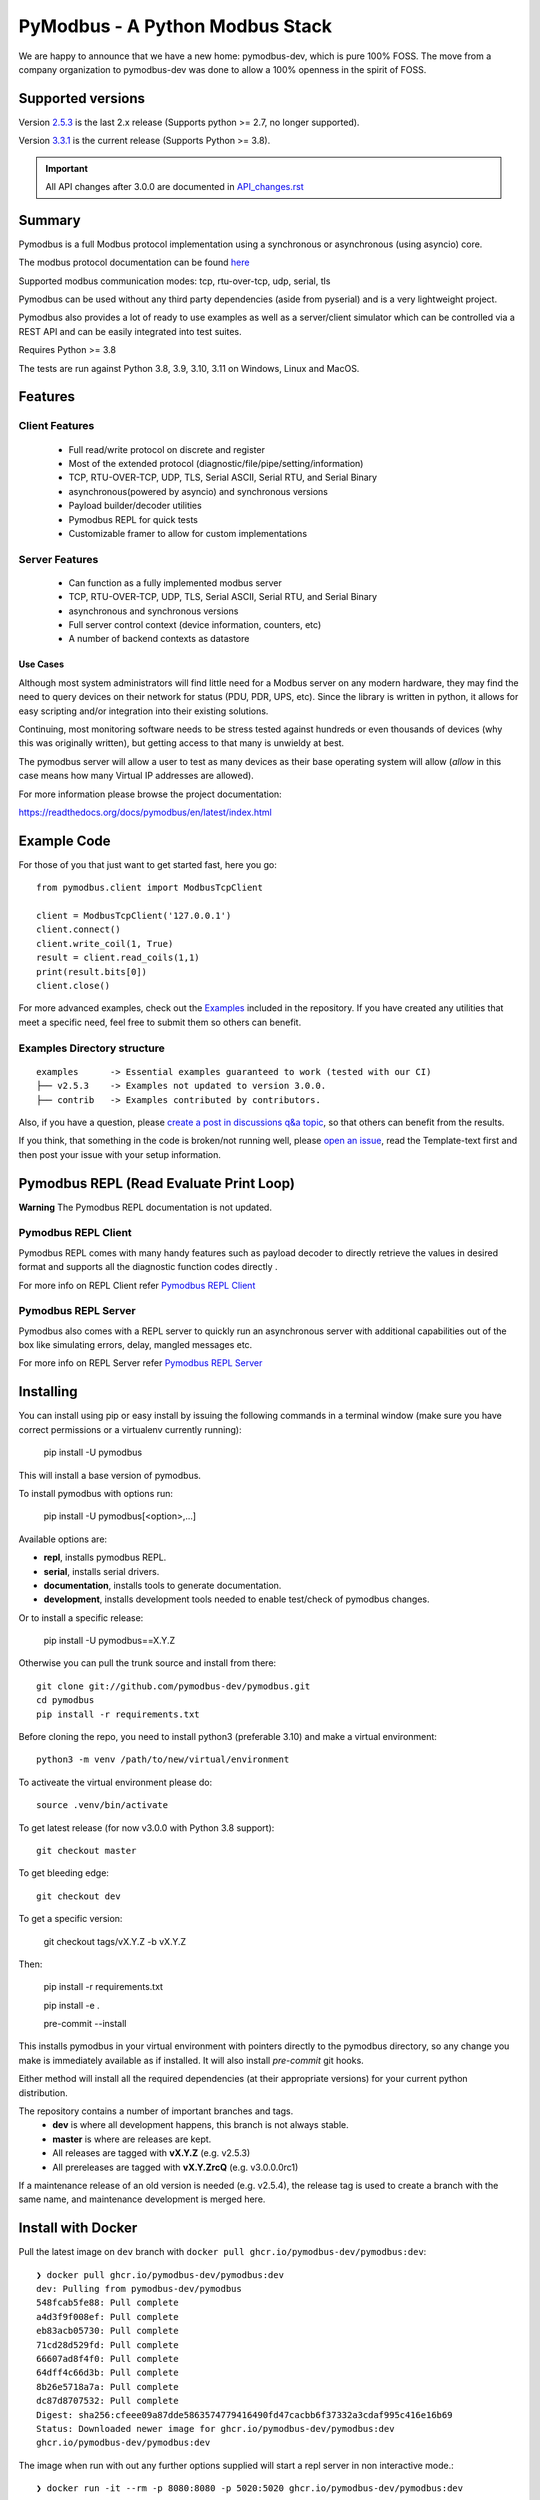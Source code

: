 ================================
PyModbus - A Python Modbus Stack
================================
We are happy to announce that we have a new home: pymodbus-dev, which is pure 100% FOSS.
The move from a company organization to pymodbus-dev was done to allow a 100% openness in the spirit of FOSS.

.. image:: https://github.com/pymodbus-dev/pymodbus/actions/workflows/ci.yml/badge.svg?branch=dev
   :target: https://github.com/pymodbus-dev/pymodbus/actions/workflows/ci.yml
 .. image:: https://readthedocs.org/projects/pymodbus/badge/?version=latest
   :target: https://pymodbus.readthedocs.io/en/latest/?badge=latest
   :alt: Documentation Status
.. image:: https://pepy.tech/badge/pymodbus
   :target: https://pepy.tech/project/pymodbus
   :alt: Downloads
.. image:: https://ghcr-badge.deta.dev/pymodbus-dev/pymodbus/tags?label=Docker
   :target: https://github.com/pymodbus-dev/pymodbus/pkgs/container/pymodbus
   :alt: Docker Tags

------------------------------------------------------------
Supported versions
------------------------------------------------------------

Version `2.5.3 <https://github.com/pymodbus-dev/pymodbus/releases/tag/v2.5.3>`_ is the last 2.x release (Supports python >= 2.7, no longer supported).

Version `3.3.1 <https://github.com/pymodbus-dev/pymodbus/releases/tag/v3.3.1>`_ is the current release (Supports Python >= 3.8).

.. important::
   All API changes after 3.0.0 are documented in `API_changes.rst <https://github.com/pymodbus-dev/pymodbus/blob/dev/API_changes.rst>`_


------------------------------------------------------------
Summary
------------------------------------------------------------

Pymodbus is a full Modbus protocol implementation using a synchronous or asynchronous (using asyncio) core.

The modbus protocol documentation can be found `here <https://github.com/pymodbus-dev/pymodbus/blob/dev/doc/source/_static/Modbus_Application_Protocol_V1_1b3.pdf>`_

Supported modbus communication modes: tcp, rtu-over-tcp, udp, serial, tls

Pymodbus can be used without any third party dependencies (aside from pyserial) and is a very lightweight project.

Pymodbus also provides a lot of ready to use examples as well as a server/client simulator which can be controlled via a REST API and can be easily integrated into test suites.

Requires Python >= 3.8

The tests are run against Python 3.8, 3.9, 3.10, 3.11 on Windows, Linux and MacOS.

------------------------------------------------------------
Features
------------------------------------------------------------

~~~~~~~~~~~~~~~~~~~~
Client Features
~~~~~~~~~~~~~~~~~~~~

  * Full read/write protocol on discrete and register
  * Most of the extended protocol (diagnostic/file/pipe/setting/information)
  * TCP, RTU-OVER-TCP, UDP, TLS, Serial ASCII, Serial RTU, and Serial Binary
  * asynchronous(powered by asyncio) and synchronous versions
  * Payload builder/decoder utilities
  * Pymodbus REPL for quick tests
  * Customizable framer to allow for custom implementations

~~~~~~~~~~~~~~~~~~~~
Server Features
~~~~~~~~~~~~~~~~~~~~

  * Can function as a fully implemented modbus server
  * TCP, RTU-OVER-TCP, UDP, TLS, Serial ASCII, Serial RTU, and Serial Binary
  * asynchronous and synchronous versions
  * Full server control context (device information, counters, etc)
  * A number of backend contexts as datastore

^^^^^^^^^^^
Use Cases
^^^^^^^^^^^

Although most system administrators will find little need for a Modbus
server on any modern hardware, they may find the need to query devices on
their network for status (PDU, PDR, UPS, etc). Since the library is written
in python, it allows for easy scripting and/or integration into their existing
solutions.

Continuing, most monitoring software needs to be stress tested against
hundreds or even thousands of devices (why this was originally written), but
getting access to that many is unwieldy at best.

The pymodbus server will allow a user to test as many devices as their
base operating system will allow (*allow* in this case means how many Virtual IP addresses are allowed).

For more information please browse the project documentation:

https://readthedocs.org/docs/pymodbus/en/latest/index.html

------------------------------------------------------------
Example Code
------------------------------------------------------------

For those of you that just want to get started fast, here you go::

    from pymodbus.client import ModbusTcpClient

    client = ModbusTcpClient('127.0.0.1')
    client.connect()
    client.write_coil(1, True)
    result = client.read_coils(1,1)
    print(result.bits[0])
    client.close()

For more advanced examples, check out the `Examples <https://pymodbus.readthedocs.io/en/dev/source/examples.html>`_ included in the
repository. If you have created any utilities that meet a specific
need, feel free to submit them so others can benefit.

~~~~~~~~~~~~~~~~~~~~~~~~~~~~
Examples Directory structure
~~~~~~~~~~~~~~~~~~~~~~~~~~~~

::

   examples      -> Essential examples guaranteed to work (tested with our CI)
   ├── v2.5.3    -> Examples not updated to version 3.0.0.
   ├── contrib   -> Examples contributed by contributors.

Also, if you have a question, please `create a post in discussions q&a topic <https://github.com/pymodbus-dev/pymodbus/discussions/new?category=q-a>`_,
so that others can benefit from the results.

If you think, that something in the code is broken/not running well, please `open an issue <https://github.com/pymodbus-dev/pymodbus/issues/new>`_, read the Template-text first and then post your issue with your setup information.

------------------------------------------------------------
Pymodbus REPL (Read Evaluate Print Loop)
------------------------------------------------------------

**Warning** The Pymodbus REPL documentation is not updated.

~~~~~~~~~~~~~~~~~~~~~
Pymodbus REPL Client
~~~~~~~~~~~~~~~~~~~~~

Pymodbus REPL comes with many handy features such as payload decoder
to directly retrieve the values in desired format and supports all
the diagnostic function codes directly .

For more info on REPL Client refer  `Pymodbus REPL Client <https://github.com/pymodbus-dev/pymodbus/blob/dev/pymodbus/repl/client/README.md>`_

.. image:: https://asciinema.org/a/y1xOk7lm59U1bRBE2N1pDIj2o.png
   :target: https://asciinema.org/a/y1xOk7lm59U1bRBE2N1pDIj2o

~~~~~~~~~~~~~~~~~~~~~
Pymodbus REPL Server
~~~~~~~~~~~~~~~~~~~~~

Pymodbus also comes with a REPL server to quickly run an asynchronous server with additional capabilities out of the box like simulating errors, delay, mangled messages etc.

For more info on REPL Server refer `Pymodbus REPL Server <https://github.com/pymodbus-dev/pymodbus/blob/dev/pymodbus/repl/server/README.md>`_

.. image:: https://img.youtube.com/vi/OutaVz0JkWg/maxresdefault.jpg
   :target: https://youtu.be/OutaVz0JkWg

------------------------------------------------------------
Installing
------------------------------------------------------------

You can install using pip or easy install by issuing the following
commands in a terminal window (make sure you have correct
permissions or a virtualenv currently running):

    pip install -U pymodbus

This will install a base version of pymodbus.

To install pymodbus with options run:

    pip install -U pymodbus[<option>,...]

Available options are:

- **repl**, installs pymodbus REPL.

- **serial**, installs serial drivers.

- **documentation**, installs tools to generate documentation.

- **development**, installs development tools needed to enable test/check of pymodbus changes.


Or to install a specific release:

    pip install -U pymodbus==X.Y.Z

Otherwise you can pull the trunk source and install from there::

    git clone git://github.com/pymodbus-dev/pymodbus.git
    cd pymodbus
    pip install -r requirements.txt

Before cloning the repo, you need to install python3 (preferable 3.10)
and make a virtual environment::

   python3 -m venv /path/to/new/virtual/environment

To activeate the virtual environment please do::

   source .venv/bin/activate


To get latest release (for now v3.0.0 with Python 3.8 support)::

    git checkout master

To get bleeding edge::

    git checkout dev

To get a specific version:

    git checkout tags/vX.Y.Z -b vX.Y.Z

Then:

   pip install -r requirements.txt

   pip install -e .

   pre-commit --install

This installs pymodbus in your virtual environment with pointers directly to the pymodbus directory, so any change you make is immediately available as if installed.  It will also install `pre-commit` git hooks.

Either method will install all the required dependencies
(at their appropriate versions) for your current python distribution.


The repository contains a number of important branches and tags.
  * **dev** is where all development happens, this branch is not always stable.
  * **master** is where are releases are kept.
  * All releases are tagged with **vX.Y.Z** (e.g. v2.5.3)
  * All prereleases are tagged with **vX.Y.ZrcQ** (e.g. v3.0.0.0rc1)

If a maintenance release of an old version is needed (e.g. v2.5.4),
the release tag is used to create a branch with the same name,
and maintenance development is merged here.

-----------------------------------------------------------
Install with Docker
-----------------------------------------------------------
Pull the latest image on ``dev`` branch with ``docker pull ghcr.io/pymodbus-dev/pymodbus:dev``::

   ❯ docker pull ghcr.io/pymodbus-dev/pymodbus:dev
   dev: Pulling from pymodbus-dev/pymodbus
   548fcab5fe88: Pull complete
   a4d3f9f008ef: Pull complete
   eb83acb05730: Pull complete
   71cd28d529fd: Pull complete
   66607ad8f4f0: Pull complete
   64dff4c66d3b: Pull complete
   8b26e5718a7a: Pull complete
   dc87d8707532: Pull complete
   Digest: sha256:cfeee09a87dde5863574779416490fd47cacbb6f37332a3cdaf995c416e16b69
   Status: Downloaded newer image for ghcr.io/pymodbus-dev/pymodbus:dev
   ghcr.io/pymodbus-dev/pymodbus:dev

The image when run with out any further options supplied will start a repl server in non interactive mode.::

   ❯ docker run -it --rm -p 8080:8080 -p 5020:5020 ghcr.io/pymodbus-dev/pymodbus:dev

   Reactive Modbus Server started.
   ======== Running on http://127.0.0.1:8080 ========

   ===========================================================================
   Example Usage:
   curl -X POST http://127.0.0.1:8080 -d "{"response_type": "error", "error_code": 4}"
   ===========================================================================

The default command can be overridden by passing any valid command at the end.::

   ❯ docker run -p 8080:8080 -p 5020:5020 -it --rm ghcr.io/pymodbus-dev/pymodbus:dev bash -c "pymodbus.server --help"

    Usage: pymodbus.server [OPTIONS] COMMAND [ARGS]...

    Reactive Modbus server

   ╭─ Options ──────────────────────────────────────────────────────────────────────────────────────────────────────────────────╮
   │ --host                                    TEXT     Host address [default: localhost]                                       │
   │ --web-port                                INTEGER  Web app port [default: 8080]                                            │
   │                       -b                           Support broadcast messages                                              │
   │ --repl                    --no-repl                Enable/Disable repl for server [default: repl]                          │
   │ --verbose                 --no-verbose             Run with debug logs enabled for pymodbus [default: no-verbose]          │
   │ --install-completion                               Install completion for the current shell.                               │
   │ --show-completion                                  Show completion for the current shell, to copy it or customize the      │
   │                                                    installation.                                                           │
   │ --help                                             Show this message and exit.                                             │
   ╰────────────────────────────────────────────────────────────────────────────────────────────────────────────────────────────╯
   ╭─ Commands ─────────────────────────────────────────────────────────────────────────────────────────────────────────────────╮
   │ run              Run Reactive Modbus server.                                                                               │
   ╰────────────────────────────────────────────────────────────────────────────────────────────────────────────────────────────╯

To check the repl console.::

   ❯ docker run -p 8080:8080 -p 5020:5020 -it --rm ghcr.io/pymodbus-dev/pymodbus:dev bash -c "pymodbus.console --help"
   Usage: pymodbus.console [OPTIONS] COMMAND [ARGS]...

     Run Main.

   Options:
     --version                       Show the version and exit.
     --verbose                       Verbose logs
     --broadcast-support             Support broadcast messages
     --retry-on-empty                Retry on empty response
     --retry-on-error                Retry on error response
     --retries INTEGER               Retry count
     --reset-socket / --no-reset-socket
                                     Reset client socket on error
     --help                          Show this message and exit.

   Commands:
     serial  Define serial communication.
     tcp     Define TCP.

To run examples (assuming server is running). ::

   ❯ docker run -p 8080:8080 -p 5020:5020 -it --rm ghcr.io/pymodbus-dev/pymodbus:dev bash -c "examples/client_async.py"
   14:52:13 INFO  client_async:44 ### Create client object
   14:52:13 INFO  client_async:120 ### Client starting

------------------------------------------------------------
Current Work In Progress
------------------------------------------------------------

The maintenance team is very small with limited capacity
and few modbus devices.

However, if you would like your device tested,
we accept devices via mail or by IP address.

That said, the current work mainly involves polishing the library and
solving issues:

  * Fixing bugs/feature requests
  * Architecture documentation
  * Functional testing against any reference we can find
  * The remaining edges of the protocol (that we think no one uses)

------------------------------------------------------------
Development Instructions
------------------------------------------------------------
The current code base is compatible python >= 3.8.
Here are some of the common commands to perform a range of activities

   pip install -r requirements.txt   install all requirements

   pip install -e .                  source directory is "release", useful for testing

   ./check_ci                        run the same checks as CI runs on a pull request.

   OBS: tox is no longer supported.

------------------------------------------------------------
Generate documentation
------------------------------------------------------------

   cd doc
   make clean
   make html

------------------------------------------------------------
Contributing
------------------------------------------------------------
Just fork the repo and raise your PR against `dev` branch.

We always have more work than time, so feel free to open a discussion / issue on a theme you want to solve.

------------------------------------------------------------
License Information
------------------------------------------------------------

Pymodbus is built on top of code developed from/by:
  * Copyright (c) 2001-2005 S.W.A.C. GmbH, Germany.
  * Copyright (c) 2001-2005 S.W.A.C. Bohemia s.r.o., Czech Republic.

  * Hynek Petrak, https://github.com/HynekPetrak

Released under the `BSD License <LICENSE>`_
